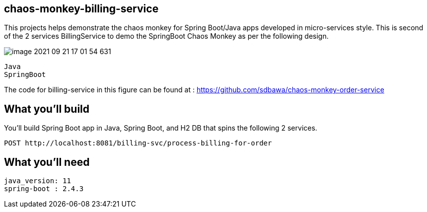 == chaos-monkey-billing-service 

This projects helps demonstrate the chaos monkey for Spring Boot/Java apps developed in micro-services style.
This is second of the 2 services BillingService to demo the SpringBoot Chaos Monkey as per the following design.

image::image-2021-09-21-17-01-54-631.png[]


----
Java 
SpringBoot 
----

The code for billing-service in this figure can be found at : https://github.com/sdbawa/chaos-monkey-order-service

== What you'll build
You'll build Spring Boot app in Java, Spring Boot, and H2 DB that spins the following 2 services. 

----
POST http://localhost:8081/billing-svc/process-billing-for-order
----


== What you'll need

```
java_version: 11
spring-boot : 2.4.3
